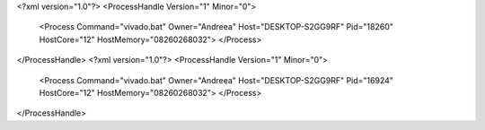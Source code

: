 <?xml version="1.0"?>
<ProcessHandle Version="1" Minor="0">
    <Process Command="vivado.bat" Owner="Andreea" Host="DESKTOP-S2GG9RF" Pid="18260" HostCore="12" HostMemory="08260268032">
    </Process>
</ProcessHandle>
<?xml version="1.0"?>
<ProcessHandle Version="1" Minor="0">
    <Process Command="vivado.bat" Owner="Andreea" Host="DESKTOP-S2GG9RF" Pid="16924" HostCore="12" HostMemory="08260268032">
    </Process>
</ProcessHandle>
